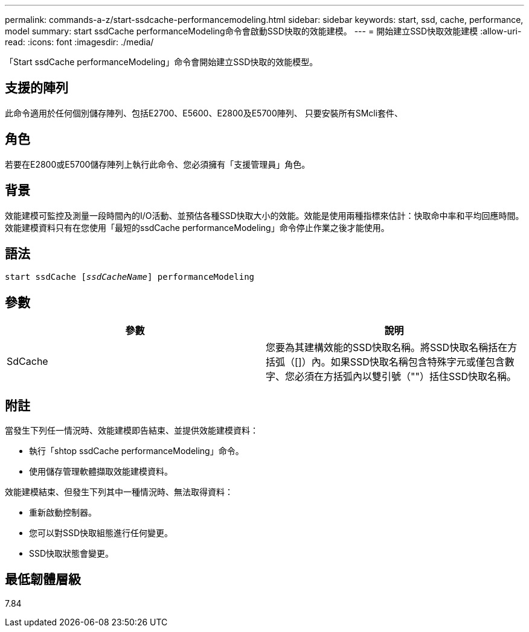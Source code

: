 ---
permalink: commands-a-z/start-ssdcache-performancemodeling.html 
sidebar: sidebar 
keywords: start, ssd, cache, performance, model 
summary: start ssdCache performanceModeling命令會啟動SSD快取的效能建模。 
---
= 開始建立SSD快取效能建模
:allow-uri-read: 
:icons: font
:imagesdir: ./media/


[role="lead"]
「Start ssdCache performanceModeling」命令會開始建立SSD快取的效能模型。



== 支援的陣列

此命令適用於任何個別儲存陣列、包括E2700、E5600、E2800及E5700陣列、 只要安裝所有SMcli套件、



== 角色

若要在E2800或E5700儲存陣列上執行此命令、您必須擁有「支援管理員」角色。



== 背景

效能建模可監控及測量一段時間內的I/O活動、並預估各種SSD快取大小的效能。效能是使用兩種指標來估計：快取命中率和平均回應時間。效能建模資料只有在您使用「最短的ssdCache performanceModeling」命令停止作業之後才能使用。



== 語法

[listing, subs="+macros"]
----
start ssdCache pass:quotes[[_ssdCacheName_]] performanceModeling
----


== 參數

[cols="2*"]
|===
| 參數 | 說明 


 a| 
SdCache
 a| 
您要為其建構效能的SSD快取名稱。將SSD快取名稱括在方括弧（[]）內。如果SSD快取名稱包含特殊字元或僅包含數字、您必須在方括弧內以雙引號（""）括住SSD快取名稱。

|===


== 附註

當發生下列任一情況時、效能建模即告結束、並提供效能建模資料：

* 執行「shtop ssdCache performanceModeling」命令。
* 使用儲存管理軟體擷取效能建模資料。


效能建模結束、但發生下列其中一種情況時、無法取得資料：

* 重新啟動控制器。
* 您可以對SSD快取組態進行任何變更。
* SSD快取狀態會變更。




== 最低韌體層級

7.84
